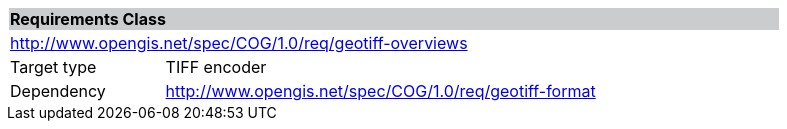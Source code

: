 [[req_geotiff-overviews]]
[cols="1,4",width="90%"]
|===
2+|*Requirements Class* {set:cellbgcolor:#CACCCE}
2+|http://www.opengis.net/spec/COG/1.0/req/geotiff-overviews {set:cellbgcolor:#FFFFFF}
|Target type |TIFF encoder
|Dependency |http://www.opengis.net/spec/COG/1.0/req/geotiff-format
|===
